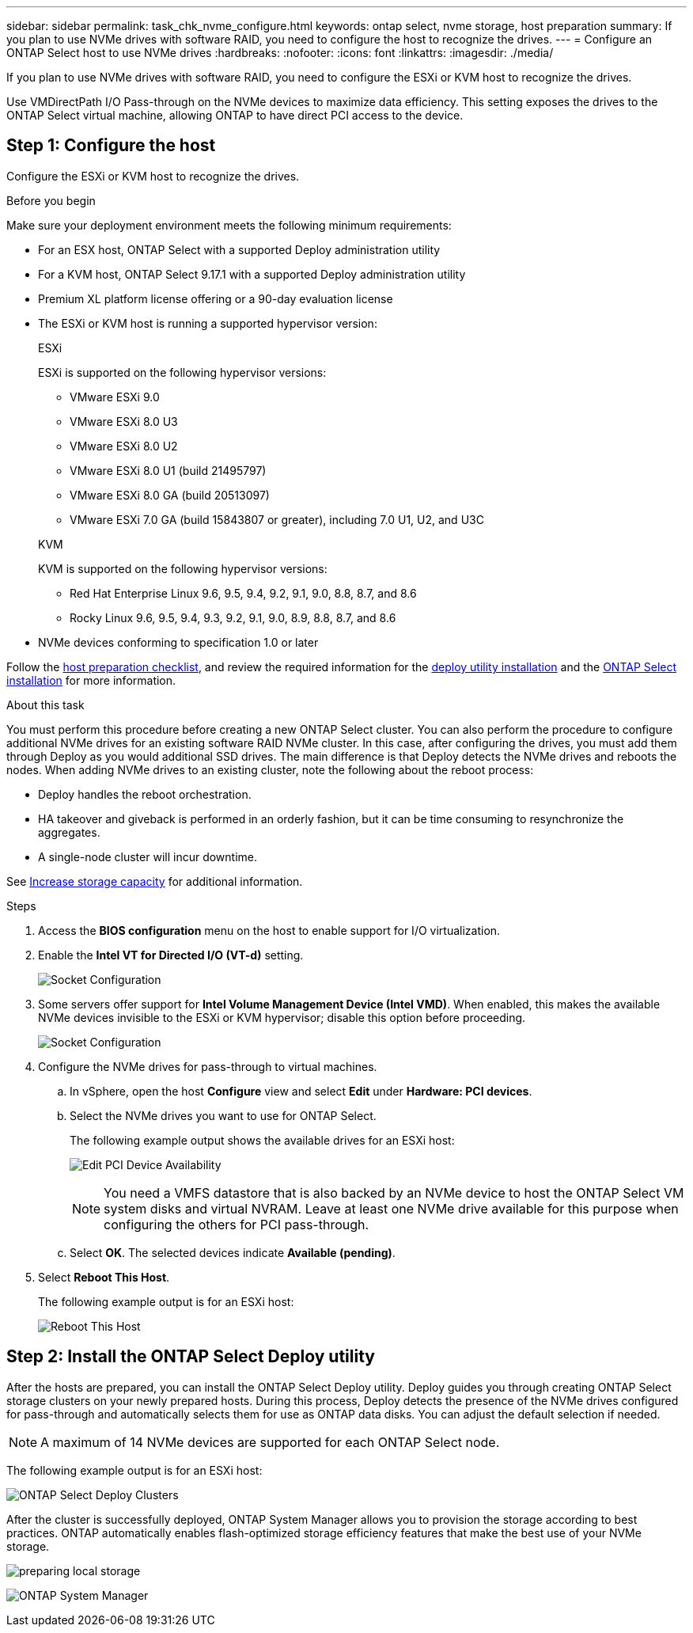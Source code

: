 ---
sidebar: sidebar
permalink: task_chk_nvme_configure.html
keywords: ontap select, nvme storage, host preparation
summary: If you plan to use NVMe drives with software RAID, you need to configure the host to recognize the drives.
---
= Configure an ONTAP Select host to use NVMe drives
:hardbreaks:
:nofooter:
:icons: font
:linkattrs:
:imagesdir: ./media/

[.lead]
If you plan to use NVMe drives with software RAID, you need to configure the ESXi or KVM host to recognize the drives.

Use VMDirectPath I/O Pass-through on the NVMe devices to maximize data efficiency. This setting exposes the drives to the ONTAP Select virtual machine, allowing ONTAP to have direct PCI access to the device.

== Step 1: Configure the host
Configure the ESXi or KVM host to recognize the drives.

.Before you begin

Make sure your deployment environment meets the following minimum requirements:

* For an ESX host, ONTAP Select with a supported Deploy administration utility
* For a KVM host, ONTAP Select 9.17.1 with a supported Deploy administration utility
* Premium XL platform license offering or a 90-day evaluation license
* The ESXi or KVM host is running a supported hypervisor version:
+
[role="tabbed-block"]
====

.ESXi
--
ESXi is supported on the following hypervisor versions:

* VMware ESXi 9.0
* VMware ESXi 8.0 U3
* VMware ESXi 8.0 U2
* VMware ESXi 8.0 U1 (build 21495797)
* VMware ESXi 8.0 GA (build 20513097)
* VMware ESXi 7.0 GA (build 15843807 or greater), including 7.0 U1, U2, and U3C
--

.KVM
--
KVM is supported on the following hypervisor versions:

* Red Hat Enterprise Linux 9.6, 9.5, 9.4, 9.2, 9.1, 9.0, 8.8, 8.7, and 8.6
* Rocky Linux 9.6, 9.5, 9.4, 9.3, 9.2, 9.1, 9.0, 8.9, 8.8, 8.7, and 8.6
--

====

* NVMe devices conforming to specification 1.0 or later

Follow the link:kvm-host-configuration-and-preparation-checklist[host preparation checklist], and review the required information for the link:reference_chk_deploy_req_info.html[deploy utility installation] and the link:reference_chk_select_req_info.html[ONTAP Select installation] for more information.

.About this task

You must perform this procedure before creating a new ONTAP Select cluster. You can also perform the procedure to configure additional NVMe drives for an existing software RAID NVMe cluster. In this case, after configuring the drives, you must add them through Deploy as you would additional SSD drives. The main difference is that Deploy detects the NVMe drives and reboots the nodes. When adding NVMe drives to an existing cluster, note the following about the reboot process:

* Deploy handles the reboot orchestration.
* HA takeover and giveback is performed in an orderly fashion, but it can be time consuming to resynchronize the aggregates.
* A single-node cluster will incur downtime.

See link:concept_stor_capacity_inc.html[Increase storage capacity] for additional information.

.Steps

. Access the *BIOS configuration* menu on the host to enable support for I/O virtualization.

. Enable the *Intel VT for Directed I/O (VT-d)* setting.
+
image:nvme_01.png[Socket Configuration]

. Some servers offer support for *Intel Volume Management Device (Intel VMD)*. When enabled, this makes the available NVMe devices invisible to the ESXi or KVM hypervisor; disable this option before proceeding.
+
image:nvme_07.png[Socket Configuration, VMD]

. Configure the NVMe drives for pass-through to virtual machines.

.. In vSphere, open the host *Configure* view and select *Edit* under *Hardware: PCI devices*.

.. Select the NVMe drives you want to use for ONTAP Select.
+
The following example output shows the available drives for an ESXi host:
+
image:nvme_02.png[Edit PCI Device Availability]
+
[NOTE]
You need a VMFS datastore that is also backed by an NVMe device to host the ONTAP Select VM system disks and virtual NVRAM. Leave at least one NVMe drive available for this purpose when configuring the others for PCI pass-through.

.. Select *OK*. The selected devices indicate *Available (pending)*.

. Select *Reboot This Host*.
+
The following example output is for an ESXi host:
+
image:nvme_03.png[Reboot This Host]

== Step 2: Install the ONTAP Select Deploy utility

After the hosts are prepared, you can install the ONTAP Select Deploy utility. Deploy guides you through creating ONTAP Select storage clusters on your newly prepared hosts. During this process, Deploy detects the presence of the NVMe drives configured for pass-through and automatically selects them for use as ONTAP data disks. You can adjust the default selection if needed.

[NOTE]
A maximum of 14 NVMe devices are supported for each ONTAP Select node.

The following example output is for an ESXi host:

image:nvme_04.png[ONTAP Select Deploy Clusters]

After the cluster is successfully deployed, ONTAP System Manager allows you to provision the storage according to best practices. ONTAP automatically enables flash-optimized storage efficiency features that make the best use of your NVMe storage.

image:nvme_05.png[preparing local storage]

image:nvme_06.png[ONTAP System Manager]


// 2025 July 17, ONTAPDOC-2885 